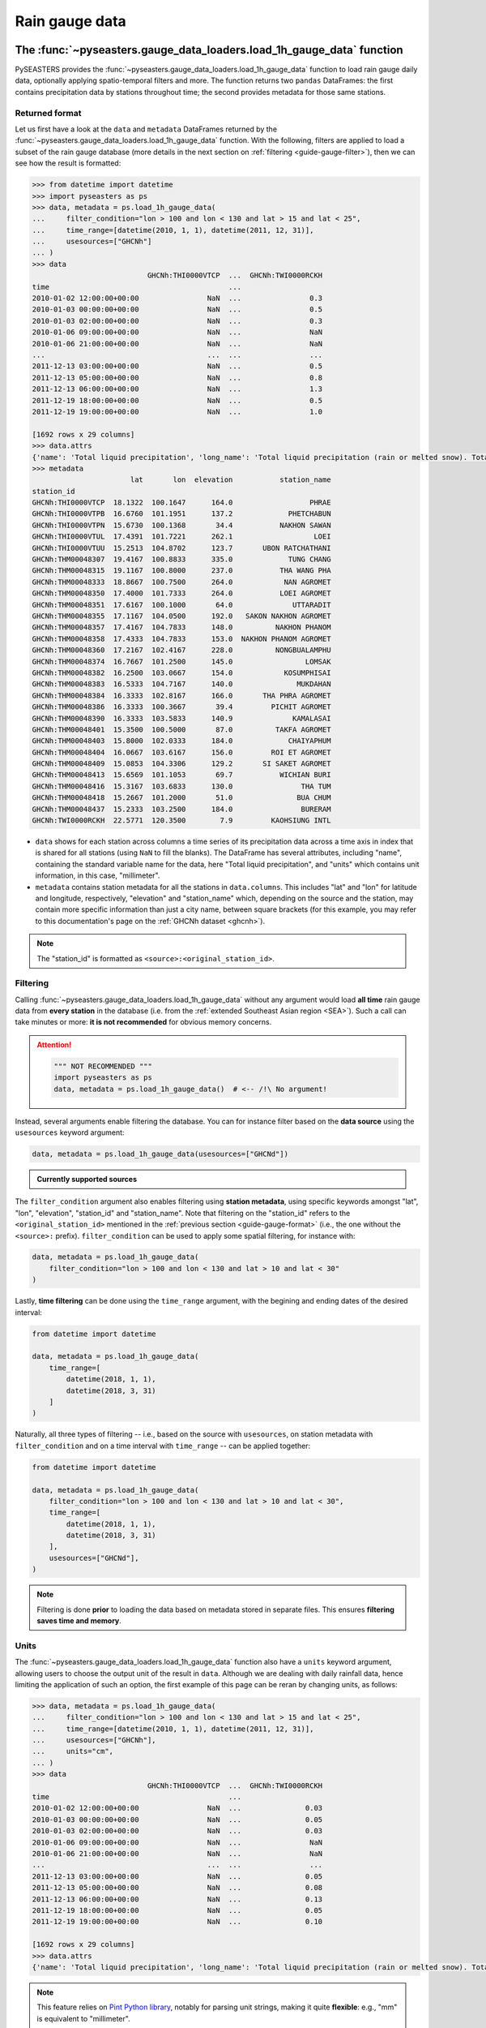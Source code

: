 .. _guide-rain-gauge:

Rain gauge data
===============

The :func:`~pyseasters.gauge_data_loaders.load_1h_gauge_data` function
----------------------------------------------------------------------

PySEASTERS provides the :func:`~pyseasters.gauge_data_loaders.load_1h_gauge_data`
function to load rain gauge daily data,
optionally applying spatio-temporal filters and more.
The function returns two ``pandas`` DataFrames: the first contains precipitation data
by stations throughout time; the second provides metadata for those same stations.


.. _guide-gauge-format:

Returned format
~~~~~~~~~~~~~~~

Let us first have a look at the ``data`` and ``metadata`` DataFrames returned by the
:func:`~pyseasters.gauge_data_loaders.load_1h_gauge_data` function. With the following,
filters are applied to load a
subset of the rain gauge database (more details in the next section on
:ref:`filtering <guide-gauge-filter>`), then we can see how the result is formatted:

.. code:: pycon

   >>> from datetime import datetime
   >>> import pyseasters as ps
   >>> data, metadata = ps.load_1h_gauge_data(
   ...     filter_condition="lon > 100 and lon < 130 and lat > 15 and lat < 25",
   ...     time_range=[datetime(2010, 1, 1), datetime(2011, 12, 31)],
   ...     usesources=["GHCNh"]
   ... )
   >>> data
                              GHCNh:THI0000VTCP  ...  GHCNh:TWI0000RCKH
   time                                          ...
   2010-01-02 12:00:00+00:00                NaN  ...                0.3
   2010-01-03 00:00:00+00:00                NaN  ...                0.5
   2010-01-03 02:00:00+00:00                NaN  ...                0.3
   2010-01-06 09:00:00+00:00                NaN  ...                NaN
   2010-01-06 21:00:00+00:00                NaN  ...                NaN
   ...                                      ...  ...                ...
   2011-12-13 03:00:00+00:00                NaN  ...                0.5
   2011-12-13 05:00:00+00:00                NaN  ...                0.8
   2011-12-13 06:00:00+00:00                NaN  ...                1.3
   2011-12-19 18:00:00+00:00                NaN  ...                0.5
   2011-12-19 19:00:00+00:00                NaN  ...                1.0

   [1692 rows x 29 columns]
   >>> data.attrs
   {'name': 'Total liquid precipitation', 'long_name': 'Total liquid precipitation (rain or melted snow). Totals are nominally for the hour, but may include intermediate reports within the hour.', 'note': "A 'T' in the measurement code column indicates a trace amount of precipitation.", 'units': 'millimeter'}
   >>> metadata
                          lat       lon  elevation           station_name
   station_id
   GHCNh:THI0000VTCP  18.1322  100.1647      164.0                  PHRAE
   GHCNh:THI0000VTPB  16.6760  101.1951      137.2             PHETCHABUN
   GHCNh:THI0000VTPN  15.6730  100.1368       34.4           NAKHON SAWAN
   GHCNh:THI0000VTUL  17.4391  101.7221      262.1                   LOEI
   GHCNh:THI0000VTUU  15.2513  104.8702      123.7       UBON RATCHATHANI
   GHCNh:THM00048307  19.4167  100.8833      335.0             TUNG CHANG
   GHCNh:THM00048315  19.1167  100.8000      237.0           THA WANG PHA
   GHCNh:THM00048333  18.8667  100.7500      264.0            NAN AGROMET
   GHCNh:THM00048350  17.4000  101.7333      264.0           LOEI AGROMET
   GHCNh:THM00048351  17.6167  100.1000       64.0              UTTARADIT
   GHCNh:THM00048355  17.1167  104.0500      192.0   SAKON NAKHON AGROMET
   GHCNh:THM00048357  17.4167  104.7833      148.0          NAKHON PHANOM
   GHCNh:THM00048358  17.4333  104.7833      153.0  NAKHON PHANOM AGROMET
   GHCNh:THM00048360  17.2167  102.4167      228.0          NONGBUALAMPHU
   GHCNh:THM00048374  16.7667  101.2500      145.0                 LOMSAK
   GHCNh:THM00048382  16.2500  103.0667      154.0            KOSUMPHISAI
   GHCNh:THM00048383  16.5333  104.7167      140.0               MUKDAHAN
   GHCNh:THM00048384  16.3333  102.8167      166.0       THA PHRA AGROMET
   GHCNh:THM00048386  16.3333  100.3667       39.4         PICHIT AGROMET
   GHCNh:THM00048390  16.3333  103.5833      140.9              KAMALASAI
   GHCNh:THM00048401  15.3500  100.5000       87.0          TAKFA AGROMET
   GHCNh:THM00048403  15.8000  102.0333      184.0             CHAIYAPHUM
   GHCNh:THM00048404  16.0667  103.6167      156.0         ROI ET AGROMET
   GHCNh:THM00048409  15.0853  104.3306      129.2       SI SAKET AGROMET
   GHCNh:THM00048413  15.6569  101.1053       69.7           WICHIAN BURI
   GHCNh:THM00048416  15.3167  103.6833      130.0                THA TUM
   GHCNh:THM00048418  15.2667  101.2000       51.0               BUA CHUM
   GHCNh:THM00048437  15.2333  103.2500      184.0                BURERAM
   GHCNh:TWI0000RCKH  22.5771  120.3500        7.9         KAOHSIUNG INTL


* ``data`` shows for each station across columns a time series of its precipitation data
  across a time axis in index that is shared for all stations (using ``NaN`` to fill
  the blanks). The DataFrame has several attributes, including "name", containing the
  standard variable name for the data, here "Total liquid precipitation", and "units"
  which contains unit information, in this case, "millimeter".

* ``metadata`` contains station metadata for all the stations in ``data.columns``.
  This includes "lat" and "lon" for latitude and longitude, respectively, "elevation"
  and "station_name" which, depending on the source and the station, may contain more
  specific information than just a city name, between square brackets (for this example,
  you may refer to this documentation's page on the :ref:`GHCNh dataset <ghcnh>`).

.. note::

   The "station_id" is formatted as ``<source>:<original_station_id>``.


.. _guide-gauge-filter:

Filtering
~~~~~~~~~

Calling :func:`~pyseasters.gauge_data_loaders.load_1h_gauge_data` without any argument
would load **all time** rain gauge
data from **every station** in the database (i.e. from the
:ref:`extended Southeast Asian region <SEA>`). Such a call can take minutes or more:
**it is not recommended** for obvious memory concerns.

.. attention::

   .. code:: python

      """ NOT RECOMMENDED """
      import pyseasters as ps
      data, metadata = ps.load_1h_gauge_data()  # <-- /!\ No argument!


Instead, several arguments enable filtering the database.
You can for instance filter based on the **data source**
using the ``usesources`` keyword argument:

.. code:: python

   data, metadata = ps.load_1h_gauge_data(usesources=["GHCNd"])


.. admonition:: Currently supported sources

   .. hlist::
      :columns: 5

      * :ref:`GHCNd <ghcnd>`


The ``filter_condition`` argument also enables filtering using **station metadata**,
using specific keywords amongst "lat", "lon", "elevation", "station_id" and
"station_name". Note that filtering on the "station_id" refers to the
``<original_station_id>`` mentioned in the :ref:`previous section <guide-gauge-format>`
(i.e., the one without the ``<source>:`` prefix).
``filter_condition`` can be used to apply some spatial filtering, for instance with:

.. code:: python

   data, metadata = ps.load_1h_gauge_data(
       filter_condition="lon > 100 and lon < 130 and lat > 10 and lat < 30"
   )


Lastly, **time filtering** can be done using the ``time_range`` argument, with the
begining and ending dates of the desired interval:

.. code:: python

   from datetime import datetime

   data, metadata = ps.load_1h_gauge_data(
       time_range=[
           datetime(2018, 1, 1),
           datetime(2018, 3, 31)
       ]
   )


Naturally, all three types of filtering --
i.e., based on the source with ``usesources``,
on station metadata with ``filter_condition``
and on a time interval with ``time_range`` --
can be applied together:

.. code:: python

   from datetime import datetime

   data, metadata = ps.load_1h_gauge_data(
       filter_condition="lon > 100 and lon < 130 and lat > 10 and lat < 30",
       time_range=[
           datetime(2018, 1, 1),
           datetime(2018, 3, 31)
       ],
       usesources=["GHCNd"],
   )


.. note::

   Filtering is done **prior** to loading the data based on metadata stored in
   separate files. This ensures **filtering saves time and memory**.


Units
~~~~~

The :func:`~pyseasters.gauge_data_loaders.load_1h_gauge_data` function also have a
``units`` keyword argument, allowing
users to choose the output unit of the result in ``data``. Although we are dealing
with daily rainfall data, hence limiting the application of such an option, the first
example of this page can be reran by changing units, as follows:

.. code:: pycon

   >>> data, metadata = ps.load_1h_gauge_data(
   ...     filter_condition="lon > 100 and lon < 130 and lat > 15 and lat < 25",
   ...     time_range=[datetime(2010, 1, 1), datetime(2011, 12, 31)],
   ...     usesources=["GHCNh"],
   ...     units="cm",
   ... )
   >>> data
                              GHCNh:THI0000VTCP  ...  GHCNh:TWI0000RCKH
   time                                          ...
   2010-01-02 12:00:00+00:00                NaN  ...               0.03
   2010-01-03 00:00:00+00:00                NaN  ...               0.05
   2010-01-03 02:00:00+00:00                NaN  ...               0.03
   2010-01-06 09:00:00+00:00                NaN  ...                NaN
   2010-01-06 21:00:00+00:00                NaN  ...                NaN
   ...                                      ...  ...                ...
   2011-12-13 03:00:00+00:00                NaN  ...               0.05
   2011-12-13 05:00:00+00:00                NaN  ...               0.08
   2011-12-13 06:00:00+00:00                NaN  ...               0.13
   2011-12-19 18:00:00+00:00                NaN  ...               0.05
   2011-12-19 19:00:00+00:00                NaN  ...               0.10

   [1692 rows x 29 columns]
   >>> data.attrs
   {'name': 'Total liquid precipitation', 'long_name': 'Total liquid precipitation (rain or melted snow). Totals are nominally for the hour, but may include intermediate reports within the hour.', 'note': "A 'T' in the measurement code column indicates a trace amount of precipitation.", 'units': 'cm'}


.. note::

   This feature relies on
   `Pint Python library <https://pint.readthedocs.io/en/stable/>`_, notably for parsing
   unit strings, making it quite **flexible**: e.g., "mm" is equivalent to
   "millimeter".


Integration with ``xarray``
---------------------------

Although ``xarray`` is not currently a dependency of PySEASTERS, using ``xarray`` tools
can be done quite quickly based on the outputs of PySEASTERS functions.
For instance, an ``xarray`` DataArray can be constructed using the data and metadata
results of the :func:`~pyseasters.gauge_data_loaders.load_1h_gauge_data` function:

.. code:: python

   from datetime import datetime

   import pyseasters as ps
   import xarray as xr


   # Load
   d, md = ps.load_1h_gauge_data(
       filter_condition="lon > 100 and lon < 130 and lat > 10 and lat < 30",
       time_range=[
           datetime(2010, 1, 1),
           datetime(2011, 3, 31)
       ],
       usesources=["GHCNh"],
   )

   # Build the DataArray
   da = xr.DataArray(
       d.values,
       dims=["time", "station_id"],
       coords={
           "time": d.index,
           "station_id": d.columns,
           "lat": ("station_id", md["lat"]),
           "lon": ("station_id", md["lon"]),
           "elevation": ("station_id", md["elevation"]),
           "station_name": ("station_id", md["station_name"]),
       },
       attrs=d.attrs,
       name="precipitation",
   )


Integration with ``matplotlib``
-------------------------------

The following script is a minimal working example loading station data and metadata
using a given space-time filter with PySEASTERS
:func:`~pyseasters.gauge_data_loaders.load_1h_gauge_data` function,
then plotting one day's data over a map, using ``matplotlib`` and ``cartopy``.

.. code:: python

   from datetime import date

   import cartopy.crs as ccrs
   import matplotlib.pyplot as plt
   import numpy as np
   import pyseasters as ps


   # Input
   lonmin, lonmax = 115, 135
   latmin, latmax = -15, 5
   plot_date = "2011-01-02"
   beg = date.fromisoformat("2010-01-01")
   end = date.fromisoformat("2011-12-31")
   query = f"lon >= {lonmin} and lon <= {lonmax} and lat >= {latmin} and lat <= {latmax}"
   units = "mm"

   # Load
   data, metadata = ps.load_1h_gauge_data(
      filter_condition=query, time_range=(beg, end), units=units
   )

   # Plot
   prj_ = ccrs.PlateCarree()  # source projection
   _prj = ccrs.Orthographic(
      central_longitude=(lonmax + lonmin) / 2,
      central_latitude=(latmax + latmin) / 2,
   )  # destination projection
   vmin, vmax = np.nanpercentile(data.loc[plot_date].values, [2, 98])
   fig = plt.figure()
   ax = fig.add_subplot(111, projection=_prj, facecolor="lightgrey")
   sc = ax.scatter(
      metadata.lon.values,
      metadata.lat.values,
      c=data.loc[plot_date].values,
      transform=prj_,
      marker="+",
      vmin=0,
      vmax=vmax,
   )
   plt.colorbar(sc, label=f"Precipitation ({data.attrs['units']})", extend="max")
   plt.title(f"Precipitation by station on {plot_date}")
   ax.coastlines(resolution="50m", lw=0.3)
   gl = ax.gridlines(draw_labels=True, color="gray", ls="--", lw=0.5)
   gl.top_labels = False
   gl.right_labels = False

   plt.show()
